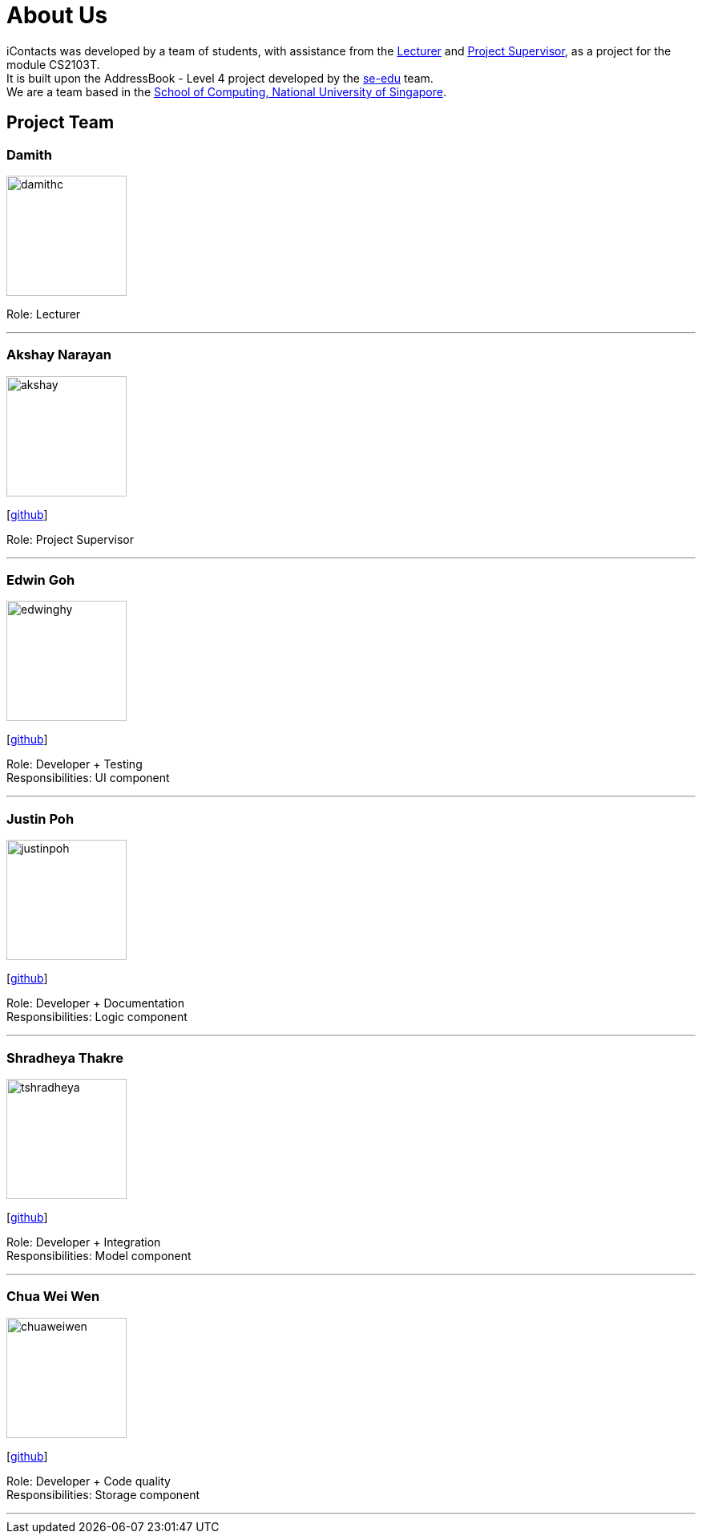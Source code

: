 = About Us
:relfileprefix: team/
ifdef::env-github,env-browser[:outfilesuffix: .adoc]
:imagesDir: images
:stylesDir: stylesheets


iContacts was developed by a team of students, with assistance from the link:#lecturer[Lecturer] and
link:#project-supervisor[Project Supervisor], as a project for the module CS2103T. +
It is built upon the AddressBook - Level 4 project developed by the https://se-edu.github.io/docs/Team.html[se-edu] team. +
We are a team based in the http://www.comp.nus.edu.sg[School of Computing, National University of Singapore].


== Project Team

[[lecturer]]
=== Damith
image::damithc.jpg[width="150", align="left"]
Role: Lecturer

'''

[[project-supervisor]]
=== Akshay Narayan
image::akshay.jpg[width="150", align="left"]
{empty}[https://github.com/okkhoy[github]]

Role: Project Supervisor

'''

=== Edwin Goh
image::edwinghy.jpg[width="150", align="left"]
{empty}[https://github.com/edwinghy[github]]

Role: Developer + Testing +
Responsibilities: UI component

'''

=== Justin Poh
image::justinpoh.jpg[width="150", align="left"]
{empty}[https://github.com/justinpoh[github]]

Role: Developer + Documentation +
Responsibilities: Logic component

'''

=== Shradheya Thakre
image::tshradheya.jpg[width="150", align="left"]
{empty}[https://github.com/tshradheya[github]]

Role: Developer + Integration +
Responsibilities: Model component

'''

=== Chua Wei Wen
image::chuaweiwen.jpg[width="150", align="left"]
{empty}[https://github.com/chuaweiwen[github]]

Role: Developer + Code quality +
Responsibilities: Storage component

'''
